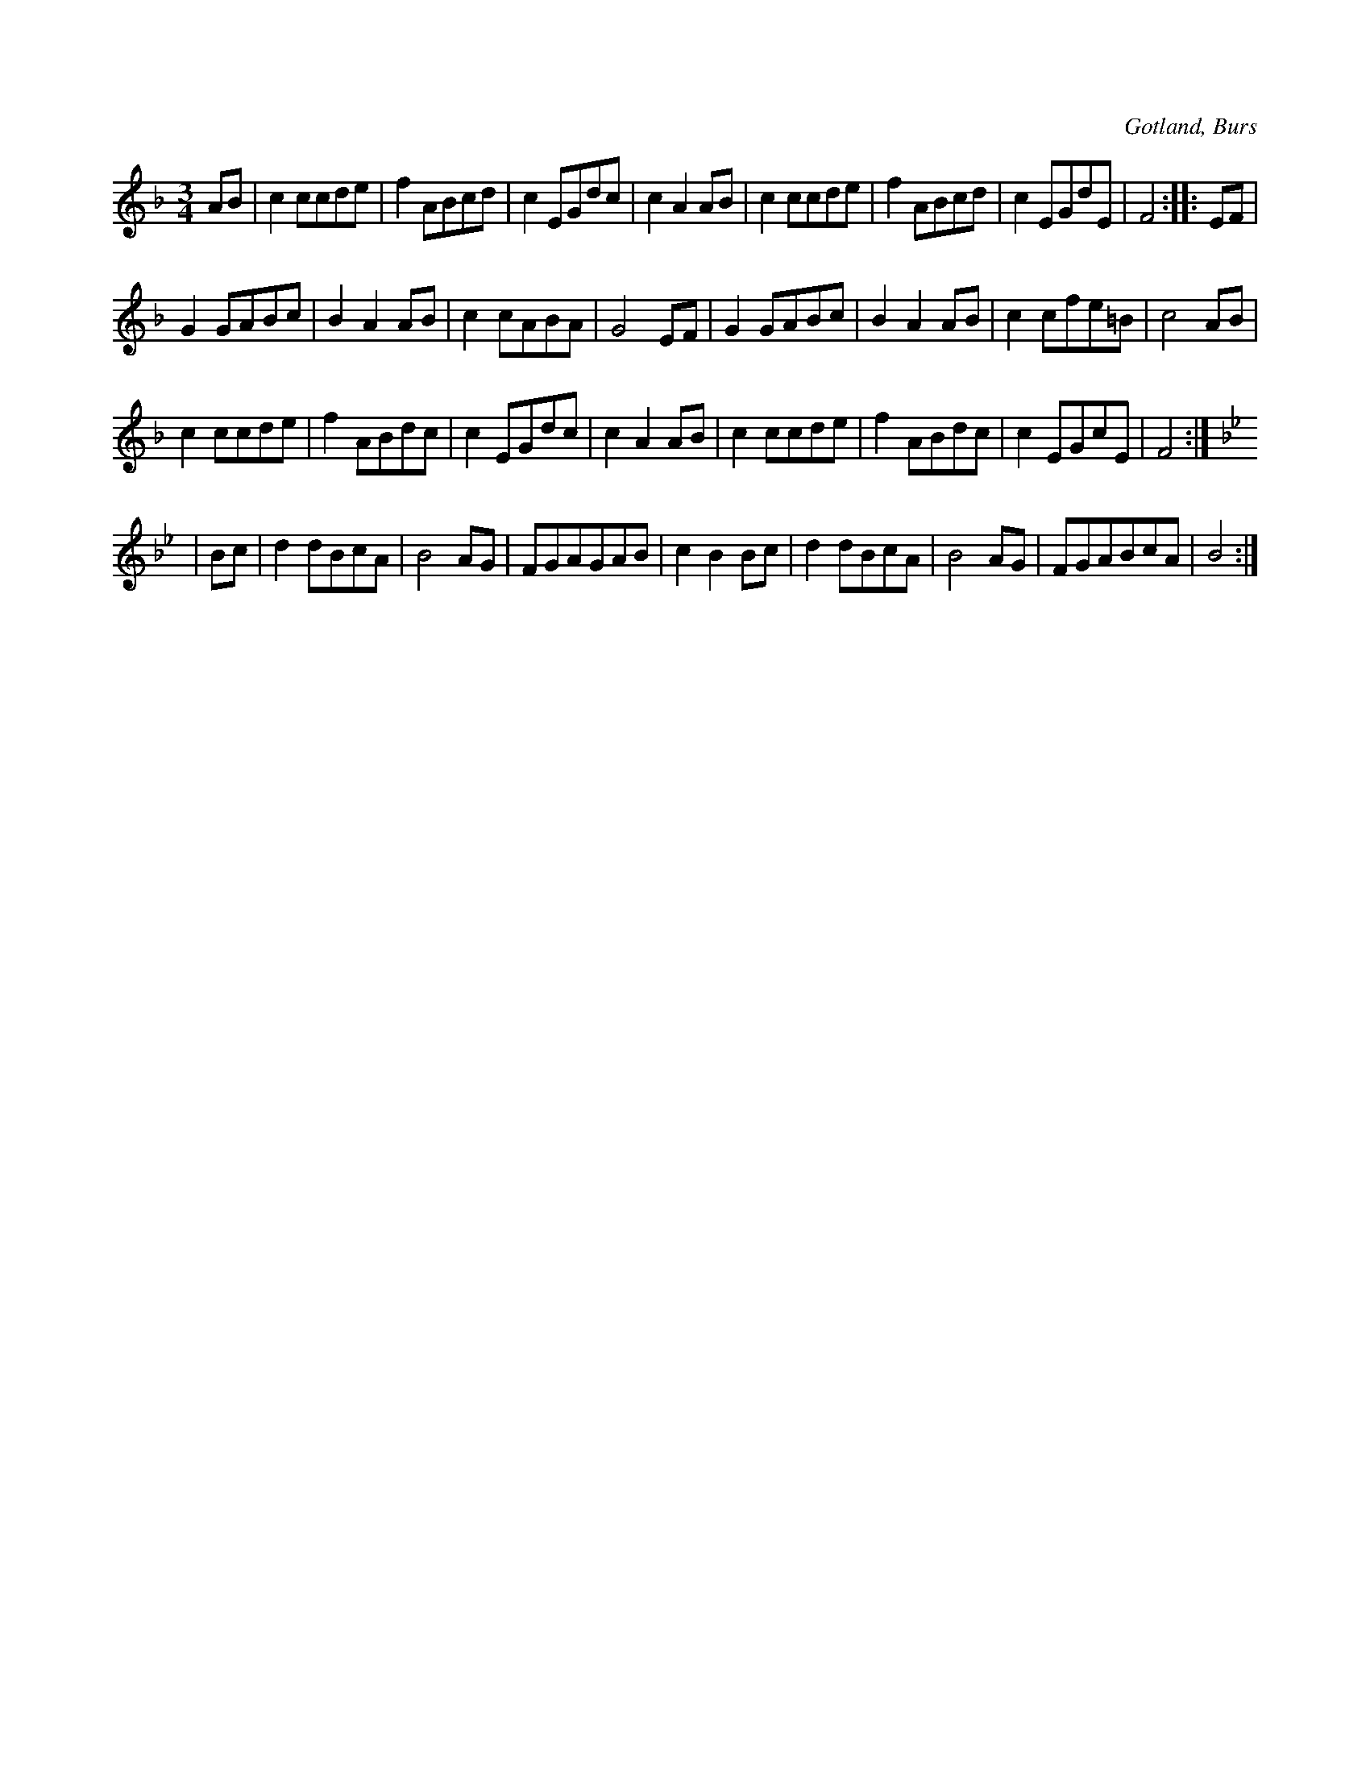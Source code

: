 X:522
T:
N:
S:Uppt efterhemmansägaren Gardell, Enges i Burs.
R:vals
O:Gotland, Burs
M:3/4
L:1/8
K:F
AB|c2 ccde|f2 ABcd|c2 EGdc|c2 A2 AB|c2 ccde|f2 ABcd|c2 EGdE|F4::EF|
G2 GABc|B2 A2 AB|c2 cABA|G4 EF|G2 GABc|B2 A2 AB|c2 cfe=B|c4 AB|
c2 ccde|f2 ABdc|c2 EGdc|c2 A2 AB|c2 ccde|f2 ABdc|c2 EGcE|F4:|
K:Bb
|Bc|d2 dBcA|B4 AG|FGAGAB|c2 B2 Bc|d2 dBcA|B4 AG|FGABcA|B4:|

